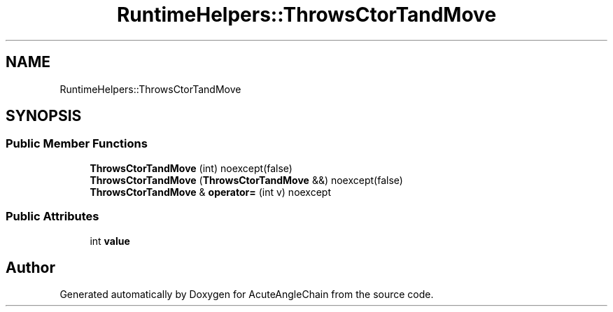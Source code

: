 .TH "RuntimeHelpers::ThrowsCtorTandMove" 3 "Sun Jun 3 2018" "AcuteAngleChain" \" -*- nroff -*-
.ad l
.nh
.SH NAME
RuntimeHelpers::ThrowsCtorTandMove
.SH SYNOPSIS
.br
.PP
.SS "Public Member Functions"

.in +1c
.ti -1c
.RI "\fBThrowsCtorTandMove\fP (int) noexcept(false)"
.br
.ti -1c
.RI "\fBThrowsCtorTandMove\fP (\fBThrowsCtorTandMove\fP &&) noexcept(false)"
.br
.ti -1c
.RI "\fBThrowsCtorTandMove\fP & \fBoperator=\fP (int v) noexcept"
.br
.in -1c
.SS "Public Attributes"

.in +1c
.ti -1c
.RI "int \fBvalue\fP"
.br
.in -1c

.SH "Author"
.PP 
Generated automatically by Doxygen for AcuteAngleChain from the source code\&.
